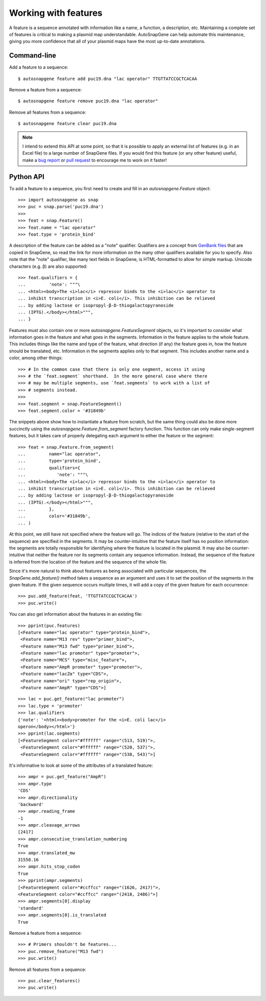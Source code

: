 *********************
Working with features
*********************

A feature is a sequence annotated with information like a name, a function, a 
description, etc.  Maintaining a complete set of features is critical to making 
a plasmid map understandable.  AutoSnapGene can help automate this maintenance, 
giving you more confidence that all of your plasmid maps have the most 
up-to-date annotations.

Command-line
============
Add a feature to a sequence::

   $ autosnapgene feature add puc19.dna "lac operator" TTGTTATCCGCTCACAA

Remove a feature from a sequence::

   $ autosnapgene feature remove puc19.dna "lac operator"

Remove all features from a sequence::

   $ autosnapgene feature clear puc19.dna

.. note::

   I intend to extend this API at some point, so that it is possible to apply 
   an external list of features (e.g. in an Excel file) to a large number of 
   SnapGene files.  If you would find this feature (or any other feature) 
   useful, make a `bug report 
   <https://github.com/kalekundert/autosnapgene/issues>`_ or `pull request 
   <https://github.com/kalekundert/autosnapgene/pulls>`_ to encourage me to 
   work on it faster!

Python API
==========
To add a feature to a sequence, you first need to create and fill in an 
`autosnapgene.Feature` object::

   >>> import autosnapgene as snap
   >>> puc = snap.parse('puc19.dna')
   >>>
   >>> feat = snap.Feature()
   >>> feat.name = "lac operator"
   >>> feat.type = 'protein_bind'

A description of the feature can be added as a "note" qualifier.  Qualifiers 
are a concept from `GenBank files 
<http://www.insdc.org/files/feature_table.html#3.3>`_ that are copied in 
SnapGene, so read the link for more information on the many other qualifiers 
available for you to specify.  Also note that the "note" qualifier, like many 
text fields in SnapGene, is HTML-formatted to allow for simple markup.  Unicode 
characters (e.g. β) are also supported::

   >>> feat.qualifiers = {
   ...         'note': """\
   ... <html><body>The <i>lac</i> repressor binds to the <i>lac</i> operator to
   ... inhibit transcription in <i>E. coli</i>. This inhibition can be relieved
   ... by adding lactose or isopropyl-β-D-thiogalactopyranoside
   ... (IPTG).</body></html>""",
   ... }

Features must also contain one or more `autosnapgene.FeatureSegment` objects, 
so it's important to consider what information goes in the feature and what 
goes in the segments.  Information in the feature applies to the whole feature.  
This includes things like the name and type of the feature, what direction (if 
any) the feature goes in, how the feature should be translated, etc.  
Information in the segments applies only to that segment.  This includes 
another name and a color, among other things::

   >>> # In the common case that there is only one segment, access it using
   >>> # the `feat.segment` shorthand.  In the more general case where there
   >>> # may be multiple segments, use `feat.segments` to work with a list of
   >>> # segments instead.
   >>>
   >>> feat.segment = snap.FeatureSegment()
   >>> feat.segment.color = '#31849b'

The snippets above show how to instantiate a feature from scratch, but the same 
thing could also be done more succinctly using the 
`autosnapgene.Feature.from_segment` factory function.  This function can only 
make single-segment features, but it takes care of properly delegating each 
argument to either the feature or the segment::

   >>> feat = snap.Feature.from_segment(
   ...         name="lac operator",
   ...         type='protein_bind',
   ...         qualifiers={
   ...            'note': """\
   ... <html><body>The <i>lac</i> repressor binds to the <i>lac</i> operator to
   ... inhibit transcription in <i>E. coli</i>. This inhibition can be relieved
   ... by adding lactose or isopropyl-β-D-thiogalactopyranoside
   ... (IPTG).</body></html>""",
   ...         },
   ...         color='#31849b',
   ... )

At this point, we still have not specified where the feature will go.  The 
indices of the feature (relative to the start of the sequence) are specified in 
the segments.  It may be counter-intuitive that the feature itself has no 
position information: the segments are totally responsible for identifying 
where the feature is located in the plasmid.  It may also be counter-intuitive 
that neither the feature nor its segments contain any sequence information.  
Instead, the sequence of the feature is inferred from the location of the 
feature and the sequence of the whole file.

Since it's more natural to think about features as being associated with 
particular sequences, the `SnapGene.add_feature()` method takes a sequence as 
an argument and uses it to set the position of the segments in the given 
feature.  If the given sequence occurs multiple times, it will add a copy of 
the given feature for each occurrence::

   >>> puc.add_feature(feat, 'TTGTTATCCGCTCACAA')
   >>> puc.write()
   
You can also get information about the features in an existing file::

   >>> pprint(puc.features)
   [<Feature name="lac operator" type="protein_bind">,
    <Feature name="M13 rev" type="primer_bind">,
    <Feature name="M13 fwd" type="primer_bind">,
    <Feature name="lac promoter" type="promoter">,
    <Feature name="MCS" type="misc_feature">,
    <Feature name="AmpR promoter" type="promoter">,
    <Feature name="lacZα" type="CDS">,
    <Feature name="ori" type="rep_origin">,
    <Feature name="AmpR" type="CDS">]

::

   >>> lac = puc.get_feature("lac promoter")
   >>> lac.type = 'promoter'
   >>> lac.qualifiers
   {'note': '<html><body>promoter for the <i>E. coli lac</i> 
   operon</body></html>'}
   >>> pprint(lac.segments)
   [<FeatureSegment color="#ffffff" range="(513, 519)">,
    <FeatureSegment color="#ffffff" range="(520, 537)">,
    <FeatureSegment color="#ffffff" range="(538, 543)">]

It's informative to look at some of the attributes of a translated feature::

   >>> ampr = puc.get_feature("AmpR")
   >>> ampr.type
   'CDS'
   >>> ampr.directionality
   'backward'
   >>> ampr.reading_frame
   -1
   >>> ampr.cleavage_arrows
   [2417]
   >>> ampr.consecutive_translation_numbering
   True
   >>> ampr.translated_mw
   31558.16
   >>> ampr.hits_stop_codon
   True
   >>> pprint(ampr.segments)
   [<FeatureSegment color="#ccffcc" range="(1626, 2417)">,
   <FeatureSegment color="#ccffcc" range="(2418, 2486)">]
   >>> ampr.segments[0].display
   'standard'
   >>> ampr.segments[0].is_translated
   True

Remove a feature from a sequence::

   >>> # Primers shouldn't be features...
   >>> puc.remove_feature("M13 fwd")
   >>> puc.write()

Remove all features from a sequence::

   >>> puc.clear_features()
   >>> puc.write()

